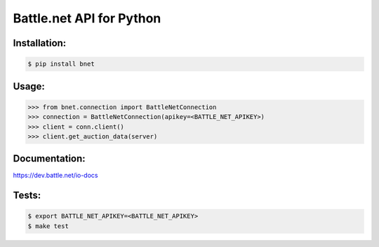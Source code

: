 
Battle.net API for Python
=========================


Installation:
------

.. code-block:: sh
    
    $ pip install bnet

Usage:
------

.. code-block:: python

    >>> from bnet.connection import BattleNetConnection
    >>> connection = BattleNetConnection(apikey=<BATTLE_NET_APIKEY>)
    >>> client = conn.client()
    >>> client.get_auction_data(server)
    
    
Documentation:
--------------
https://dev.battle.net/io-docs


Tests:
------

.. code-block:: sh

   $ export BATTLE_NET_APIKEY=<BATTLE_NET_APIKEY>
   $ make test
